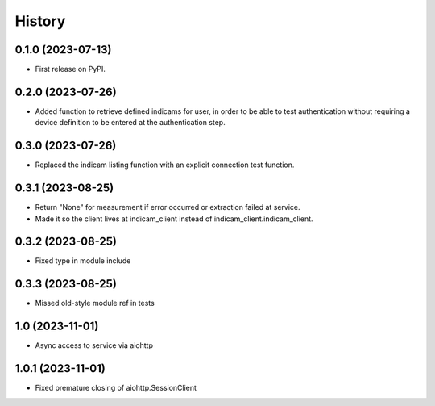 =======
History
=======

0.1.0 (2023-07-13)
------------------
* First release on PyPI.

0.2.0 (2023-07-26)
------------------
* Added function to retrieve defined indicams for user, in order to be able to test authentication without
  requiring a device definition to be entered at the authentication step.

0.3.0 (2023-07-26)
------------------
* Replaced the indicam listing function with an explicit connection test function.

0.3.1 (2023-08-25)
------------------
* Return "None" for measurement if error occurred or extraction failed at service.
* Made it so the client lives at indicam_client instead of indicam_client.indicam_client.

0.3.2 (2023-08-25)
------------------
* Fixed type in module include

0.3.3 (2023-08-25)
------------------
* Missed old-style module ref in tests

1.0 (2023-11-01)
----------------
* Async access to service via aiohttp

1.0.1 (2023-11-01)
------------------
* Fixed premature closing of aiohttp.SessionClient
